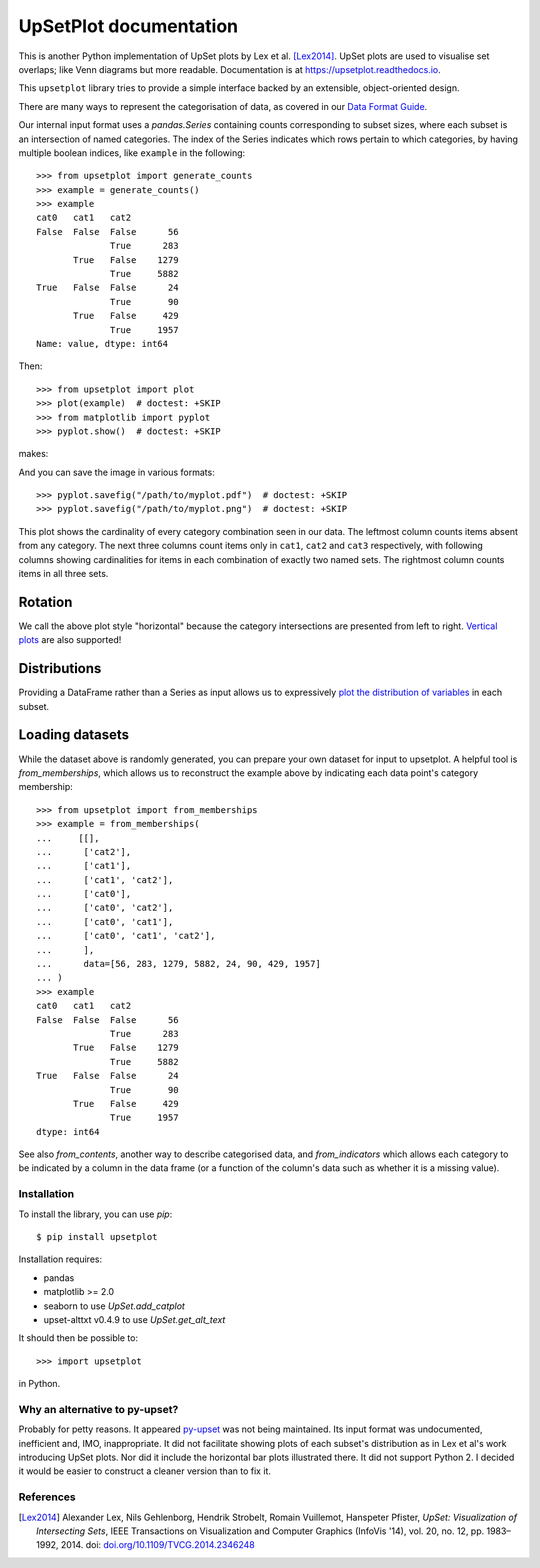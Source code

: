 UpSetPlot documentation
============================

|version| |licence| |py-versions|

|issues| |build| |docs| |coverage|

This is another Python implementation of UpSet plots by Lex et al. [Lex2014]_.
UpSet plots are used to visualise set overlaps; like Venn diagrams but
more readable. Documentation is at https://upsetplot.readthedocs.io.

This ``upsetplot`` library tries to provide a simple interface backed by an
extensible, object-oriented design.

There are many ways to represent the categorisation of data, as covered in
our `Data Format Guide <https://upsetplot.readthedocs.io/en/stable/formats.html>`_.

Our internal input format uses a `pandas.Series` containing counts
corresponding to subset sizes, where each subset is an intersection of named
categories.  The index of the Series indicates which rows pertain to which
categories, by having multiple boolean indices, like ``example`` in the
following::

    >>> from upsetplot import generate_counts
    >>> example = generate_counts()
    >>> example
    cat0   cat1   cat2
    False  False  False      56
                  True      283
           True   False    1279
                  True     5882
    True   False  False      24
                  True       90
           True   False     429
                  True     1957
    Name: value, dtype: int64

Then::

    >>> from upsetplot import plot
    >>> plot(example)  # doctest: +SKIP
    >>> from matplotlib import pyplot
    >>> pyplot.show()  # doctest: +SKIP

makes:

.. image:: http://upsetplot.readthedocs.io/en/latest/_images/sphx_glr_plot_generated_001.png
   :target: ../auto_examples/plot_generated.html

And you can save the image in various formats::

    >>> pyplot.savefig("/path/to/myplot.pdf")  # doctest: +SKIP
    >>> pyplot.savefig("/path/to/myplot.png")  # doctest: +SKIP

This plot shows the cardinality of every category combination seen in our data.
The leftmost column counts items absent from any category. The next three
columns count items only in ``cat1``, ``cat2`` and ``cat3`` respectively, with
following columns showing cardinalities for items in each combination of
exactly two named sets. The rightmost column counts items in all three sets.

Rotation
........

We call the above plot style "horizontal" because the category intersections
are presented from left to right.  `Vertical plots
<http://upsetplot.readthedocs.io/en/latest/auto_examples/plot_vertical.html>`__
are also supported!

.. image:: http://upsetplot.readthedocs.io/en/latest/_images/sphx_glr_plot_vertical_001.png
   :target: http://upsetplot.readthedocs.io/en/latest/auto_examples/plot_vertical.html

Distributions
.............

Providing a DataFrame rather than a Series as input allows us to expressively
`plot the distribution of variables
<http://upsetplot.readthedocs.io/en/latest/auto_examples/plot_diabetes.html>`__
in each subset.

.. image:: http://upsetplot.readthedocs.io/en/latest/_images/sphx_glr_plot_diabetes_001.png
   :target: http://upsetplot.readthedocs.io/en/latest/auto_examples/plot_diabetes.html

Loading datasets
................

While the dataset above is randomly generated, you can prepare your own dataset
for input to upsetplot.  A helpful tool is `from_memberships`, which allows
us to reconstruct the example above by indicating each data point's category
membership::

    >>> from upsetplot import from_memberships
    >>> example = from_memberships(
    ...     [[],
    ...      ['cat2'],
    ...      ['cat1'],
    ...      ['cat1', 'cat2'],
    ...      ['cat0'],
    ...      ['cat0', 'cat2'],
    ...      ['cat0', 'cat1'],
    ...      ['cat0', 'cat1', 'cat2'],
    ...      ],
    ...      data=[56, 283, 1279, 5882, 24, 90, 429, 1957]
    ... )
    >>> example
    cat0   cat1   cat2
    False  False  False      56
                  True      283
           True   False    1279
                  True     5882
    True   False  False      24
                  True       90
           True   False     429
                  True     1957
    dtype: int64

See also `from_contents`, another way to describe categorised data, and
`from_indicators` which allows each category to be indicated by a column in
the data frame (or a function of the column's data such as whether it is a
missing value).

Installation
------------

To install the library, you can use `pip`::

    $ pip install upsetplot

Installation requires:

* pandas
* matplotlib >= 2.0
* seaborn to use `UpSet.add_catplot`
* upset-alttxt v0.4.9 to use `UpSet.get_alt_text`

It should then be possible to::

    >>> import upsetplot

in Python.

Why an alternative to py-upset?
-------------------------------

Probably for petty reasons. It appeared `py-upset
<https://github.com/ImSoErgodic/py-upset>`_ was not being maintained.  Its
input format was undocumented, inefficient and, IMO, inappropriate.  It did not
facilitate showing plots of each subset's distribution as in Lex et al's work
introducing UpSet plots. Nor did it include the horizontal bar plots
illustrated there. It did not support Python 2. I decided it would be easier to
construct a cleaner version than to fix it.

References
----------

.. [Lex2014] Alexander Lex, Nils Gehlenborg, Hendrik Strobelt, Romain Vuillemot, Hanspeter Pfister,
   *UpSet: Visualization of Intersecting Sets*,
   IEEE Transactions on Visualization and Computer Graphics (InfoVis '14), vol. 20, no. 12, pp. 1983–1992, 2014.
   doi: `doi.org/10.1109/TVCG.2014.2346248 <https://doi.org/10.1109/TVCG.2014.2346248>`_


.. |py-versions| image:: https://img.shields.io/pypi/pyversions/upsetplot.svg
    :alt: Python versions supported

.. |version| image:: https://badge.fury.io/py/UpSetPlot.svg
    :alt: Latest version on PyPi
    :target: https://badge.fury.io/py/UpSetPlot

.. |build| image:: https://github.com/jnothman/upsetplot/actions/workflows/test.yml/badge.svg
    :alt: Github Workflows CI build status
    :scale: 100%
    :target: https://github.com/jnothman/UpSetPlot/actions/workflows/test.yml

.. |issues| image:: https://img.shields.io/github/issues/jnothman/UpSetPlot.svg
    :alt: Issue tracker
    :target: https://github.com/jnothman/UpSetPlot

.. |coverage| image:: https://coveralls.io/repos/github/jnothman/UpSetPlot/badge.svg
    :alt: Test coverage
    :target: https://coveralls.io/github/jnothman/UpSetPlot

.. |docs| image:: https://readthedocs.org/projects/upsetplot/badge/?version=latest
     :alt: Documentation Status
     :scale: 100%
     :target: https://upsetplot.readthedocs.io/en/latest/?badge=latest

.. |licence| image:: https://img.shields.io/badge/Licence-BSD-blue.svg
     :target: https://opensource.org/licenses/BSD-3-Clause
